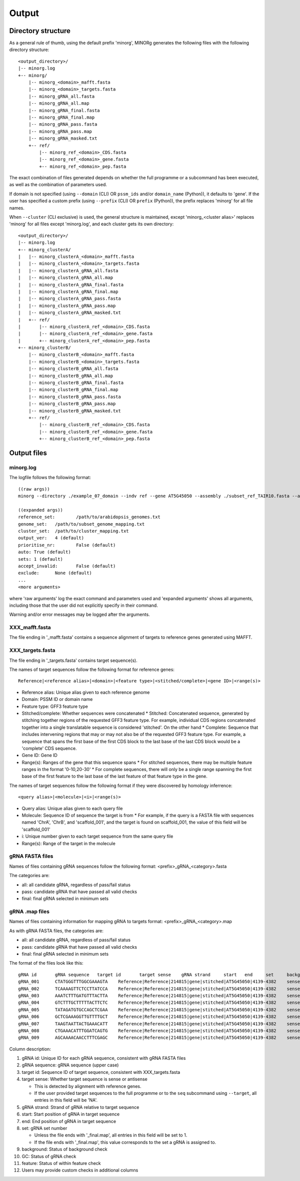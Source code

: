 Output
======

Directory structure
-------------------

As a general rule of thumb, using the default prefix 'minorg', MINORg generates the following files with the following directory structure::

  <output_directory>/
  |-- minorg.log
  +-- minorg/
      |-- minorg_<domain>_mafft.fasta
      |-- minorg_<domain>_targets.fasta
      |-- minorg_gRNA_all.fasta
      |-- minorg_gRNA_all.map
      |-- minorg_gRNA_final.fasta
      |-- minorg_gRNA_final.map
      |-- minorg_gRNA_pass.fasta
      |-- minorg_gRNA_pass.map
      |-- minorg_gRNA_masked.txt
      +-- ref/
          |-- minorg_ref_<domain>_CDS.fasta
          |-- minorg_ref_<domain>_gene.fasta
          +-- minorg_ref_<domain>_pep.fasta

The exact combination of files generated depends on whether the full programme or a subcommand has been executed, as well as the combination of parameters used.

If domain is not specified (using ``--domain`` (CLI) OR ``pssm_ids`` and/or ``domain_name`` (Python)), it defaults to 'gene'. If the user has specified a custom prefix (using ``--prefix`` (CLI) OR ``prefix`` (Python)), the prefix replaces 'minorg' for all file names.

When ``--cluster`` (CLI exclusive) is used, the general structure is maintained, except 'minorg_<cluster alias>' replaces 'minorg' for all files except 'minorg.log', and each cluster gets its own directory::

  <output_directory>/
  |-- minorg.log
  +-- minorg_clusterA/
  |   |-- minorg_clusterA_<domain>_mafft.fasta
  |   |-- minorg_clusterA_<domain>_targets.fasta
  |   |-- minorg_clusterA_gRNA_all.fasta
  |   |-- minorg_clusterA_gRNA_all.map
  |   |-- minorg_clusterA_gRNA_final.fasta
  |   |-- minorg_clusterA_gRNA_final.map
  |   |-- minorg_clusterA_gRNA_pass.fasta
  |   |-- minorg_clusterA_gRNA_pass.map
  |   |-- minorg_clusterA_gRNA_masked.txt
  |   +-- ref/
  |       |-- minorg_clusterA_ref_<domain>_CDS.fasta
  |       |-- minorg_clusterA_ref_<domain>_gene.fasta
  |       +-- minorg_clusterA_ref_<domain>_pep.fasta
  +-- minorg_clusterB/
      |-- minorg_clusterB_<domain>_mafft.fasta
      |-- minorg_clusterB_<domain>_targets.fasta
      |-- minorg_clusterB_gRNA_all.fasta
      |-- minorg_clusterB_gRNA_all.map
      |-- minorg_clusterB_gRNA_final.fasta
      |-- minorg_clusterB_gRNA_final.map
      |-- minorg_clusterB_gRNA_pass.fasta
      |-- minorg_clusterB_gRNA_pass.map
      |-- minorg_clusterB_gRNA_masked.txt
      +-- ref/
          |-- minorg_clusterB_ref_<domain>_CDS.fasta
          |-- minorg_clusterB_ref_<domain>_gene.fasta
          +-- minorg_clusterB_ref_<domain>_pep.fasta

Output files
------------

minorg.log
++++++++++

The logfile follows the following format::

  ((raw args))
  minorg --directory ./example_07_domain --indv ref --gene AT5G45050 --assembly ./subset_ref_TAIR10.fasta --annotation ./subset_ref_TAIR10.gff --domain 214815
  
  ((expanded args))
  reference_set:	/path/to/arabidopsis_genomes.txt
  genome_set:	/path/to/subset_genome_mapping.txt
  cluster_set:	/path/to/cluster_mapping.txt
  output_ver:	4 (default)
  prioritise_nr:	False (default)
  auto:	True (default)
  sets:	1 (default)
  accept_invalid:	False (default)
  exclude:	None (default)
  ...
  <more arguments>

where 'raw arguments' log the exact command and parameters used and 'expanded arguments' shows all arguments, including those that the user did not explicitly specify in their command.

Warning and/or error messages may be logged after the arguments.


XXX_mafft.fasta
+++++++++++++++

The file ending in '_mafft.fasta' contains a sequence alignment of targets to reference genes generated using MAFFT.

XXX_targets.fasta
+++++++++++++++++

The file ending in '_targets.fasta' contains target sequence(s).

The names of target sequences follow the following format for reference genes::

  Reference|<reference alias>|<domain>|<feature type>|<stitched/complete>|<gene ID>|<range(s)>

* Reference alias: Unique alias given to each reference genome
* Domain: PSSM ID or domain name
* Feature type: GFF3 feature type
* Stitched/complete: Whether sequences were concatenated
  * Stitched: Concatenated sequence, generated by stitching together regions of the requested GFF3 feature type. For example, individual CDS regions concatenated together into a single translatable sequence is considered 'stitched'. On the other hand
  * Complete: Sequence that includes intervening regions that may or may not also be of the requested GFF3 feature type. For example, a sequence that spans the first base of the first CDS block to the last base of the last CDS block would be a 'complete' CDS sequence.
* Gene ID: Gene ID
* Range(s): Ranges of the gene that this sequence spans
  * For stitched sequences, there may be multiple feature ranges in the format '0-10,20-30'
  * For complete sequences, there will only be a single range spanning the first base of the first feature to the last base of the last feature of that feature type in the gene.

The names of target sequences follow the following format if they were discovered by homology inferrence::

  <query alias>|<molecule>|<i>|<range(s)>

* Query alias: Unique alias given to each query file
* Molecule: Sequence ID of sequence the target is from
  * For example, if the query is a FASTA file with sequences named 'ChrA', 'ChrB', and 'scaffold_001', and the target is found on scaffold_001, the value of this field will be 'scaffold_001'
* i: Unique number given to each target sequence from the same query file
* Range(s): Range of the target in the molecule

gRNA FASTA files
++++++++++++++++

Names of files containing gRNA sequences follow the following format: <prefix>_gRNA_<category>.fasta

The categories are:

* all: all candidate gRNA, regardless of pass/fail status
* pass: candidate gRNA that have passed all valid checks
* final: final gRNA selected in minimum sets

gRNA .map files
+++++++++++++++

Names of files containing information for mapping gRNA to targets format: <prefix>_gRNA_<category>.map

As with gRNA FASTA files, the categories are:

* all: all candidate gRNA, regardless of pass/fail status
* pass: candidate gRNA that have passed all valid checks
* final: final gRNA selected in minimum sets

The format of the files look like this::
  
  gRNA id	gRNA sequence	target id	target sense	gRNA strand	start	end	set	background	GC	feature
  gRNA_001	CTATGGGTTTGGCGAAAGTA	Reference|Reference|214815|gene|stitched|AT5G45050|4139-4382	sense	+	4	23	1	pass	pass	fail
  gRNA_002	TCAAAAGTTCTCCTTATCCA	Reference|Reference|214815|gene|stitched|AT5G45050|4139-4382	sense	+	38	57	1	pass	pass	fail
  gRNA_003	AAATCTTTGATGTTTACTTA	Reference|Reference|214815|gene|stitched|AT5G45050|4139-4382	sense	+	79	98	1	pass	fail	fail
  gRNA_004	GTCTTTGCTTTTTACTTCTC	Reference|Reference|214815|gene|stitched|AT5G45050|4139-4382	sense	+	111	130	1	pass	pass	fail
  gRNA_005	TATAGATGTGCCAGCTCGAA	Reference|Reference|214815|gene|stitched|AT5G45050|4139-4382	sense	+	140	159	1	pass	pass	pass
  gRNA_006	GCTCGAAAGGTTGTTTTGCT	Reference|Reference|214815|gene|stitched|AT5G45050|4139-4382	sense	+	153	172	1	pass	pass	pass
  gRNA_007	TAAGTAATTACTGAAACATT	Reference|Reference|214815|gene|stitched|AT5G45050|4139-4382	sense	-	206	225	1	pass	fail	pass
  gRNA_008	CTGAAACATTTGGATCAGTG	Reference|Reference|214815|gene|stitched|AT5G45050|4139-4382	sense	-	196	215	1	pass	pass	pass
  gRNA_009	AGCAAAACAACCTTTCGAGC	Reference|Reference|214815|gene|stitched|AT5G45050|4139-4382	sense	-	153	172	1	pass	pass	pass

Column description:

#. gRNA id: Unique ID for each gRNA sequence, consistent with gRNA FASTA files
#. gRNA sequence: gRNA sequence (upper case)
#. target id: Sequence ID of target sequence, consistent with XXX_targets.fasta
#. target sense: Whether target sequence is sense or antisense
  
   * This is detected by alignment with reference genes.
   * If the user provided target sequences to the full programme or to the ``seq`` subcommand using ``--target``, all entries in this field will be 'NA'.
  
#. gRNA strand: Strand of gRNA relative to target sequence
#. start: Start position of gRNA in target sequence
#. end: End position of gRNA in target sequence
#. set: gRNA set number
   
   * Unless the file ends with '_final.map', all entries in this field will be set to 1.
   * If the file ends with '_final.map', this value corresponds to the set a gRNA is assigned to.
   
#. background: Status of background check
#. GC: Status of gRNA check
#. feature: Status of within feature check
#. Users may provide custom checks in additional columns
